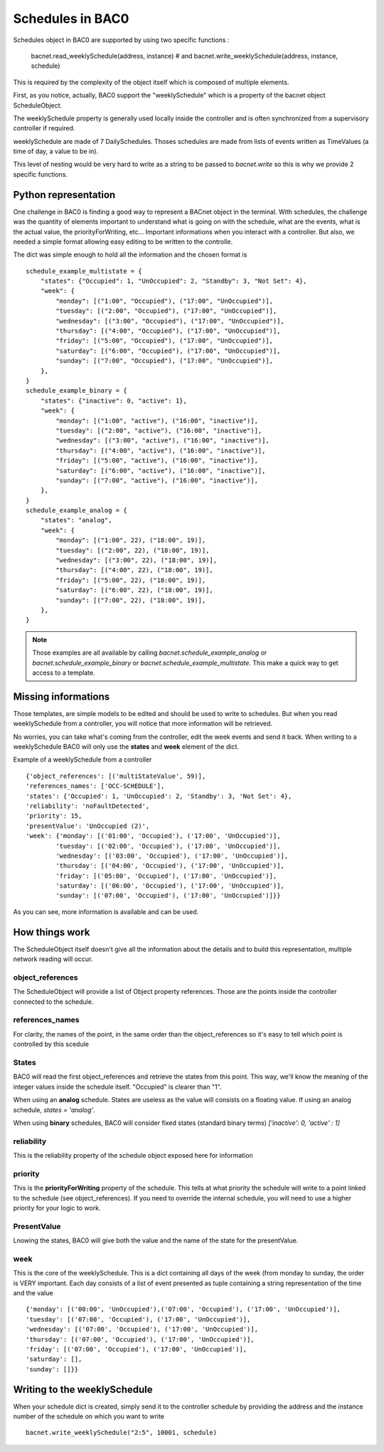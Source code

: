 Schedules in BAC0
====================

Schedules object in BAC0 are supported by using two specific functions :

    bacnet.read_weeklySchedule(address, instance)
    # and
    bacnet.write_weeklySchedule(address, instance, schedule)

This is required by the complexity of the object itself which is composed of
multiple elements.

First, as you notice, actually, BAC0 support the "weeklySchedule" which is a property
of the bacnet object ScheduleObject. 

The weeklySchedule property is generally used locally inside the controller and is
often synchronized from a supervisory controller if required.

weeklySchedule are made of 7 DailySchedules. Thoses schedules are made from lists
of events written as TimeValues (a time of day, a value to be in).

This level of nesting would be very hard to write as a string to be passed to `bacnet.write`
so this is why we provide 2 specific functions. 

Python representation
------------------------
One challenge in BAC0 is finding a good way to represent a BACnet object in the terminal. With 
schedules, the challenge was the quantity of elements important to understand what is going on 
with the schedule, what are the events, what is the actual value, the priorityForWriting, etc...
Important informations when you interact with a controller. But also, we needed a simple format
allowing easy editing to be written to the controlle.

The dict was simple enough to hold all the information and the chosen format is ::

    schedule_example_multistate = {
        "states": {"Occupied": 1, "UnOccupied": 2, "Standby": 3, "Not Set": 4},
        "week": {
            "monday": [("1:00", "Occupied"), ("17:00", "UnOccupied")],
            "tuesday": [("2:00", "Occupied"), ("17:00", "UnOccupied")],
            "wednesday": [("3:00", "Occupied"), ("17:00", "UnOccupied")],
            "thursday": [("4:00", "Occupied"), ("17:00", "UnOccupied")],
            "friday": [("5:00", "Occupied"), ("17:00", "UnOccupied")],
            "saturday": [("6:00", "Occupied"), ("17:00", "UnOccupied")],
            "sunday": [("7:00", "Occupied"), ("17:00", "UnOccupied")],
        },
    }
    schedule_example_binary = {
        "states": {"inactive": 0, "active": 1},
        "week": {
            "monday": [("1:00", "active"), ("16:00", "inactive")],
            "tuesday": [("2:00", "active"), ("16:00", "inactive")],
            "wednesday": [("3:00", "active"), ("16:00", "inactive")],
            "thursday": [("4:00", "active"), ("16:00", "inactive")],
            "friday": [("5:00", "active"), ("16:00", "inactive")],
            "saturday": [("6:00", "active"), ("16:00", "inactive")],
            "sunday": [("7:00", "active"), ("16:00", "inactive")],
        },
    }
    schedule_example_analog = {
        "states": "analog",
        "week": {
            "monday": [("1:00", 22), ("18:00", 19)],
            "tuesday": [("2:00", 22), ("18:00", 19)],
            "wednesday": [("3:00", 22), ("18:00", 19)],
            "thursday": [("4:00", 22), ("18:00", 19)],
            "friday": [("5:00", 22), ("18:00", 19)],
            "saturday": [("6:00", 22), ("18:00", 19)],
            "sunday": [("7:00", 22), ("18:00", 19)],
        },
    }

.. note::
    Those examples are all available by calling `bacnet.schedule_example_analog` or `bacnet.schedule_example_binary` or
    `bacnet.schedule_example_multistate`. This make a quick way to get access to a template.

Missing informations
----------------------
Those templates, are simple models to be edited and should be used to write to schedules. But when you read weeklySchedule from
a controller, you will notice that more information will be retrieved. 

No worries, you can take what's coming from the controller, edit the week events and send it back. When writing to a weeklySchedule
BAC0 will only use the **states** and **week** element of the dict.

Example of a weeklySchedule from a controller ::

    {'object_references': [('multiStateValue', 59)],
    'references_names': ['OCC-SCHEDULE'],
    'states': {'Occupied': 1, 'UnOccupied': 2, 'Standby': 3, 'Not Set': 4},
    'reliability': 'noFaultDetected',
    'priority': 15,
    'presentValue': 'UnOccupied (2)',
    'week': {'monday': [('01:00', 'Occupied'), ('17:00', 'UnOccupied')],
            'tuesday': [('02:00', 'Occupied'), ('17:00', 'UnOccupied')],
            'wednesday': [('03:00', 'Occupied'), ('17:00', 'UnOccupied')],
            'thursday': [('04:00', 'Occupied'), ('17:00', 'UnOccupied')],
            'friday': [('05:00', 'Occupied'), ('17:00', 'UnOccupied')],
            'saturday': [('06:00', 'Occupied'), ('17:00', 'UnOccupied')],
            'sunday': [('07:00', 'Occupied'), ('17:00', 'UnOccupied')]}}

As you can see, more information is available and can be used.

How things work
------------------
The ScheduleObject itself doesn't give all the information about the details and
to build this representation, multiple network reading will occur. 

object_references
********************
The ScheduleObject will provide a list of Object property references. Those are the points inside the
controller connected to the schedule.

references_names
*****************
For clarity, the names of the point, in the same order than the object_references so it's easy to
tell which point is controlled by this scedule 

States
********
BAC0 will read the first object_references and retrieve the states from this point. This way, we'll 
know the meaning of the integer values inside the schedule itself. "Occupied" is clearer 
than "1".

When using an **analog** schedule. States are useless as the value will consists on a floating value.
If using an analog schedule, `states = 'analog'`.

When using **binary** schedules, BAC0 will consider fixed states (standard binary terms) `['inactive': 0, 'active' : 1]`

reliability
************
This is the reliability property of the schedule object exposed here for information

priority
************
This is the **priorityForWriting** property of the schedule. This tells at what priority the schedule
will write to a point linked to the schedule (see object_references). If you need to override the
internal schedule, you will need to use a higher priority for your logic to work.

PresentValue
*************
Lnowing the states, BAC0 will give both the value and the name of the state for the presentValue.

week
*************
This is the core of the weeklySchedule. This is a dict containing all days of the week (from monday to sunday, 
the order is VERY important.
Each day consists of a list of event presented as tuple containing a string representation of the time and the value ::

    {'monday': [('00:00', 'UnOccupied'),('07:00', 'Occupied'), ('17:00', 'UnOccupied')],
    'tuesday': [('07:00', 'Occupied'), ('17:00', 'UnOccupied')],
    'wednesday': [('07:00', 'Occupied'), ('17:00', 'UnOccupied')],
    'thursday': [('07:00', 'Occupied'), ('17:00', 'UnOccupied')],
    'friday': [('07:00', 'Occupied'), ('17:00', 'UnOccupied')],
    'saturday': [],
    'sunday': []}}

Writing to the weeklySchedule
------------------------------
When your schedule dict is created, simply send it to the controller schedule by providing the address
and the instance number of the schedule on which you want to write ::

    bacnet.write_weeklySchedule("2:5", 10001, schedule)